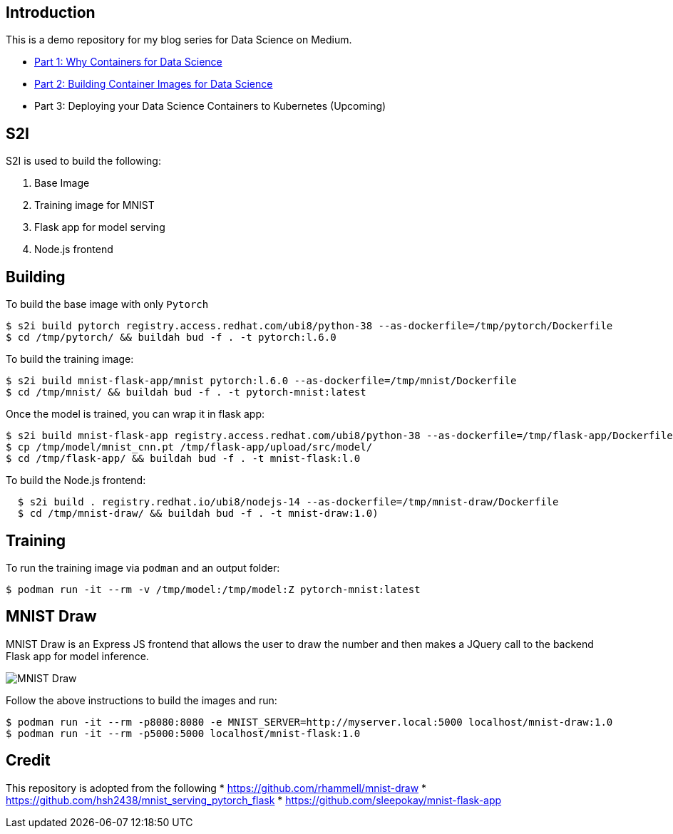 Introduction
------------

This is a demo repository for my blog series for Data Science on Medium.

* https://medium.com/@tsai.liming/part-1-why-containers-for-data-science-c5f19c3a5b16[Part 1: Why Containers for Data Science]
* https://medium.com/@tsai.liming/part-2-building-container-images-for-data-science-858954d1c98d[Part 2: Building Container Images for Data Science]
* Part 3: Deploying your Data Science Containers to Kubernetes (Upcoming)

S2I
---
S2I is used to build the following: 

1. Base Image 
1. Training image for MNIST
1. Flask app for model serving
1. Node.js frontend 

Building
--------

To build the base image with only `Pytorch`

```
$ s2i build pytorch registry.access.redhat.com/ubi8/python-38 --as-dockerfile=/tmp/pytorch/Dockerfile
$ cd /tmp/pytorch/ && buildah bud -f . -t pytorch:l.6.0
```

To build the training image:

```
$ s2i build mnist-flask-app/mnist pytorch:l.6.0 --as-dockerfile=/tmp/mnist/Dockerfile
$ cd /tmp/mnist/ && buildah bud -f . -t pytorch-mnist:latest
```

Once the model is trained, you can wrap it in flask app:

```
$ s2i build mnist-flask-app registry.access.redhat.com/ubi8/python-38 --as-dockerfile=/tmp/flask-app/Dockerfile
$ cp /tmp/model/mnist_cnn.pt /tmp/flask-app/upload/src/model/
$ cd /tmp/flask-app/ && buildah bud -f . -t mnist-flask:l.0
```

To build the Node.js frontend:
```
  $ s2i build . registry.redhat.io/ubi8/nodejs-14 --as-dockerfile=/tmp/mnist-draw/Dockerfile
  $ cd /tmp/mnist-draw/ && buildah bud -f . -t mnist-draw:1.0)
```

Training
--------

To run the training image via `podman` and an output folder:

```
$ podman run -it --rm -v /tmp/model:/tmp/model:Z pytorch-mnist:latest
```

MNIST Draw
----------

MNIST Draw is an Express JS frontend that allows the user to draw the number and then makes a JQuery call to the backend Flask app for model inference. 

image::images/mnist-draw.png[MNIST Draw]

Follow the above instructions to build the images and run:

```
$ podman run -it --rm -p8080:8080 -e MNIST_SERVER=http://myserver.local:5000 localhost/mnist-draw:1.0
$ podman run -it --rm -p5000:5000 localhost/mnist-flask:1.0
```

Credit
-----

This repository is adopted from the following
* https://github.com/rhammell/mnist-draw
* https://github.com/hsh2438/mnist_serving_pytorch_flask
* https://github.com/sleepokay/mnist-flask-app